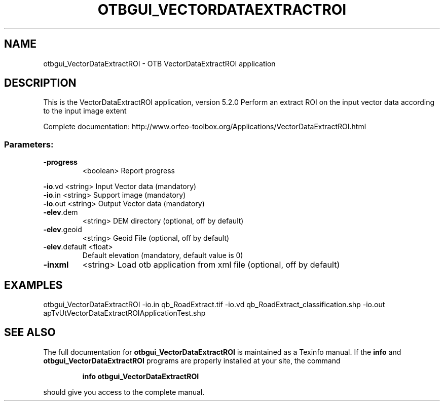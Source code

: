 .\" DO NOT MODIFY THIS FILE!  It was generated by help2man 1.46.4.
.TH OTBGUI_VECTORDATAEXTRACTROI "1" "December 2015" "otbgui_VectorDataExtractROI 5.2.0" "User Commands"
.SH NAME
otbgui_VectorDataExtractROI \- OTB VectorDataExtractROI application
.SH DESCRIPTION
This is the VectorDataExtractROI application, version 5.2.0
Perform an extract ROI on the input vector data according to the input image extent
.PP
Complete documentation: http://www.orfeo\-toolbox.org/Applications/VectorDataExtractROI.html
.SS "Parameters:"
.TP
\fB\-progress\fR
<boolean>        Report progress
.PP
 \fB\-io\fR.vd        <string>         Input Vector data  (mandatory)
 \fB\-io\fR.in        <string>         Support image  (mandatory)
 \fB\-io\fR.out       <string>         Output Vector data  (mandatory)
.TP
\fB\-elev\fR.dem
<string>         DEM directory  (optional, off by default)
.TP
\fB\-elev\fR.geoid
<string>         Geoid File  (optional, off by default)
.TP
\fB\-elev\fR.default <float>
Default elevation  (mandatory, default value is 0)
.TP
\fB\-inxml\fR
<string>         Load otb application from xml file  (optional, off by default)
.SH EXAMPLES
otbgui_VectorDataExtractROI \-io.in qb_RoadExtract.tif \-io.vd qb_RoadExtract_classification.shp \-io.out apTvUtVectorDataExtractROIApplicationTest.shp
.SH "SEE ALSO"
The full documentation for
.B otbgui_VectorDataExtractROI
is maintained as a Texinfo manual.  If the
.B info
and
.B otbgui_VectorDataExtractROI
programs are properly installed at your site, the command
.IP
.B info otbgui_VectorDataExtractROI
.PP
should give you access to the complete manual.
